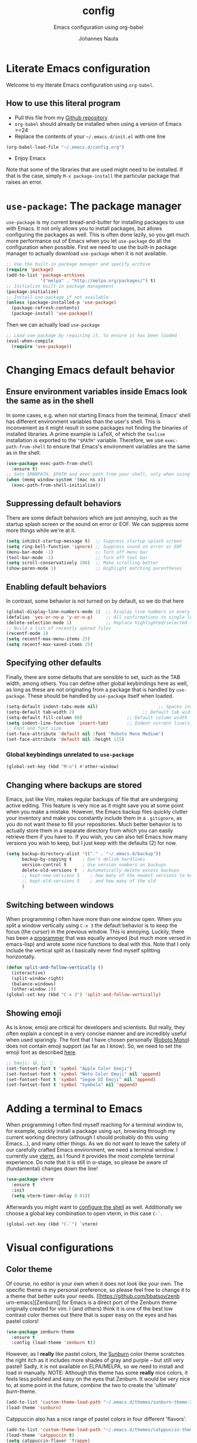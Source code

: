 #+TITLE:		config
#+SUBTITLE: Emacs configuration using org-babel
#+AUTHOR:   Johannes Nauta
#+STARTUP:  indent

* Literate Emacs configuration
Welcome to my literate Emacs configuration using =org-babel=.

** How to use this literal program
+ Pull this file from my [[https://github.com/github-jnauta/emacs-config][Github repository]]
+ =org-babel= should already be installed when using a version of Emacs >=24 
+ Replace the contents of your =~/.emacs.d/init.el= with one line
#+begin_src emacs-lisp
(org-babel-load-file "~/.emacs.d/config.org")
#+end_src
+ Enjoy Emacs

Note that some of the libraries that are used might need to be installed. If
that is the case, simply =M-x package-install= the particular package that
raises an error.
  
* =use-package=: The package manager
=use-package= is my current bread-and-butter for installing packages to use with
Emacs. It not only allows you to install packages, but allows configuring the
packages as well. This is often done lazily, so you get much more performance
out of Emacs when you let =use-package= do all the configuration when possible.
First we need to use the built-in package manager to actually download
=use-package= when it is not available.
#+begin_src emacs-lisp :tangle yes
  ;; Use the built-in package manager and specify archive
  (require 'package)
  (add-to-list 'package-archives
               '("melpa" . "http://melpa.org/packages/") t)
  ;; Initialize built-in package management
  (package-initialize)
  ;; Install use-package if not available
  (unless (package-installed-p 'use-package)
    (package-refresh-contents)
    (package-install 'use-package))
#+end_src

Then we can actually load =use-package=
#+begin_src emacs-lisp :tangle yes
  ;; Load use-package by requiring it, to ensure it has been loaded
  (eval-when-compile
    (require 'use-package))
#+end_src

* Changing Emacs default behavior
** Ensure environment variables inside Emacs look the same as in the shell
In some cases, e.g. when not starting Emacs from the terminal, Emacs' shell has
different environment variables than the user's shell. This is inconvenient as
it might result in some packages not finding the binaries of installed
libraries. A prime example is LaTeX, of which the =texlive= installation is
exported to the ="$PATH"= variable. Therefore, we use =exec-path-from-shell= to
ensure that Emacs's environment variables are the same as in the shell.
#+begin_src emacs-lisp :tangle yes
  (use-package exec-path-from-shell
    :ensure t)
  ;; Sets $MANPATH, $PATH and exec-path from your shell, only when using the GUI.
  (when (memq window-system '(mac ns x))
    (exec-path-from-shell-initialize))
#+end_src
** Suppressing default behaviors
There are some default behaviors which are just annoying, such as the startup
splash screen or the sound on error or EOF. We can suppress some more things
while we're at it.
#+begin_src emacs-lisp :tangle yes
  (setq inhibit-startup-message t)  ;; Suppress startup splash screen
  (setq ring-bell-function 'ignore) ;; Suppress sound on error or EOF
  (menu-bar-mode -1)                ;; Turn off menu bar
  (tool-bar-mode -1)                ;; Turn off tool bar
  (setq scroll-conservatively 100)  ;; Make scrolling better
  (show-paren-mode 1)               ;; Highlight matching parentheses
#+end_src

** Enabling default behaviors
In contrast, some behavior is not turned on by default, so we do that here
#+begin_src emacs-lisp :tangle yes
  (global-display-line-numbers-mode 1)	;; Display line numbers in every buffer
  (defalias 'yes-or-no-p 'y-or-n-p)     ;; All confirmations to single letters
  (delete-selection-mode 1)             ;; Replace highlighted/selected text
  ;; Build a list of recently opened files
  (recentf-mode 1)
  (setq recentf-max-menu-items 25)
  (setq recentf-max-saved-items 25)
#+end_src

** Specifying other defaults
Finally, there are some defaults that are sensible to set, such as the TAB
width, among others. You can define other global keybindings here as well, as
long as these are not originating from a package that is handled by
=use-package=. These should be handled by =use-package= itself when loaded.
#+begin_src emacs-lisp :tangle yes
  (setq-default indent-tabs-mode nil)						;; Spaces instead of tabs
  (setq-default tab-width 2)			              ;; Default tab width
  (setq-default fill-column 80)                 ;; Default column width
  (setq indent-line-function 'insert-tab)       ;; Indent current line(s) according to current major mode
  ;; Font and font size
  (set-face-attribute 'default nil :font "Roboto Mono Medium")
  (set-face-attribute 'default nil :height 115)
#+end_src

*** Global keybindings unrelated to =use-package=
#+begin_src emacs-lisp :tangle yes
(global-set-key (kbd "M-o") #'other-window)
#+end_src

** Changing where backups are stored
Emacs, just like Vim, makes regular backups of file that are undergoing active
editing. This feature is very nice as it might save you at some point when you
make a mistake. However, the Emacs backup files quickly clutter your inventory
and make you constantly include them in a =.gitignore=, as you do not want these
to fill your repositories. Much better behavior is to actually store them in a
separate directory from which you can easily retrieve them if you have to.
If you wish, you can also tell Emacs how many versions you wish to keep, but I
just keep with the defaults (2) for now.
#+begin_src emacs-lisp :tangle yes
  (setq backup-directory-alist '(("." . "~/.emacs.d/backup"))
        backup-by-copying t    ; Don't delink hardlinks
        version-control t      ; Use version numbers on backups
        delete-old-versions t  ; Automatically delete excess backups
        ;; kept-new-versions 5    ; how many of the newest versions to keep
        ;; kept-old-versions 5    ; and how many of the old
        )
#+end_src

** Switching between windows
When programming I often have more than one window open. When you split a window
vertically using =C-x 3= the default behavior is to keep the focus (the
cursor) in the previous window. This is annoying. Luckily, there has been a
[[https://github.com/daedreth/UncleDavesEmacs/blob/master/config.org][programmer]] that was equally annoyed (but much more versed in emacs-lisp) and
wrote some nice functions to deal with this. Note that I only include the
vertical split as I basically never find myself splitting horizontally.
#+begin_src emacs-lisp :tangle yes
  (defun split-and-follow-vertically ()
    (interactive)
    (split-window-right)
    (balance-windows)
    (other-window 1))
  (global-set-key (kbd "C-x 3") 'split-and-follow-vertically)
#+end_src

** Showing emoji
As is know, emoji are critical for developers and scientists. But really, they
often explain a concept in a very concise manner and are incredibly useful when
used sparingly. The font that I have chosen personally ([[https://fonts.google.com/specimen/Roboto+Mono][Roboto Mono]]) does not
contain emoji support (as far as I know). So, we need to set the emoji font as
described [[https://github.com/emacs-lsp/lsp-mode/issues/2291#issuecomment-813097394][here]].
#+begin_src emacs-lisp :tangle yes
  ;; Emoji: 😄, 🤦, 🏴
  (set-fontset-font t 'symbol "Apple Color Emoji")
  (set-fontset-font t 'symbol "Noto Color Emoji" nil 'append)
  (set-fontset-font t 'symbol "Segoe UI Emoji" nil 'append)
  (set-fontset-font t 'symbol "Symbola" nil 'append)
#+end_src

* Adding a terminal to Emacs
When programming I often find myself reaching for a terminal window to, for
example, quickly install a package using =apt=, browsing through my current
working directory (although I should probably do this using Emacs...), and many
other things. As we do not want to leave the safety of our carefully crafted
Emacs environment, we need a terminal window. I currently use
[[https://github.com/akermu/emacs-libvterm][vterm]], as I found
it provides the most complete terminal experience. Do note that it is still in
α-stage, so please be aware of (fundamental) changes down the line!
#+begin_src emacs-lisp :tangle yes
  (use-package vterm
    :ensure t
    :init
    (setq vterm-timer-delay 0.01))
#+end_src
Afterwards you might want to [[https://github.com/akermu/emacs-libvterm#shell-side-configuration][configure the shell]] as well.
Additionally we choose a global key combination to open vterm, in this case
=C-`=.
#+begin_src emacs-lisp :tangle yes
(global-set-key (kbd "C-`") `vterm)
#+end_src

* Visual configurations
** Color theme
Of course, no editor is your own when it does not look like your own. The
specific theme is my personal preference, so please feel free to change it to a
theme that better suits your needs.
[[https://github.com/bbatsov/zenb
urn-emacs][Zenburn]] for Emacs is a direct port of the Zenburn theme originally created for
vim. I (and others) think it is one of the best low contrast color themes out
there that is super easy on the eyes and has pastel colors!
#+begin_src emacs-lisp :tangle yes
  (use-package zenburn-theme
    :ensure t
    :config (load-theme 'zenburn t))
#+end_src

However, as I *really* like pastel colors, the [[https://github.com/mvarela/Sunburn-Theme][Sunburn]] color theme scratches the
right itch as it includes more shades of gray and purple -- but still very
pastel! Sadly, it is not available on ELPA/MELPA, so we need to install and load
in manually.
NOTE: Although this theme has some *really* nice colors, it feels less polished
and easy on the eyes that Zenburn. It would be very nice to, at some point in
the future, combine the two to create the 'ultimate' /burn/-theme.
#+begin_src emacs-lisp :tangle no
  (add-to-list 'custom-theme-load-path "~/.emacs.d/themes/sunburn-theme-20231101.1")
  (load-theme 'sunburn)
#+end_src

Catppuccin also has a nice range of pastel colors in four different 'flavors'.
#+begin_src emacs-lisp :tangle no
  (add-to-list 'custom-theme-load-path "~/.emacs.d/themes/catppuccin-theme-20231101.1")
  (load-theme 'catppuccin t)
  (setq catppuccin-flavor 'frappe)
  (catppuccin-reload)
#+end_src
NOTE: Although this theme has great colors, there are some things that are not
wel configured. Similar to the Sunburn theme above, it needs some more work to
actually fit my preferred style, although it has some potential!

** Change the startup screen
#+begin_src emacs-lisp :tangle yes
  (use-package dashboard
    :ensure t
    :config
    (dashboard-setup-startup-hook))
  ;; Set the title
  (setq dashboard-banner-logo-title "Welcome Johannes")
  ;; Set the banner
  (setq dashboard-startup-banner 'logo)
  ;; Center content
  (setq dashboard-center-content t)
  ;; Customize widgets
  (setq dashboard-items '((recents . 5)
                          (bookmarks . 5)))
  ;; Disable random footnote
  (setq dashboard-set-footer nil)
#+end_src

** Change how [[https://github.com/akermu/emacs-libvterm][vterm]] is displayed when opened
The vterm normally opens (I think?) in an already opened buffer. This is often
unwanted as you want to use the terminal on the side while keeping your current
active buffer open. My personal preference is to open the terminal on the bottom
-- mainly because I am used to that from my VSCode days.
#+begin_src emacs-lisp :tangle yes
  (add-to-list 'display-buffer-alist
               '("\*vterm\*"
                 (display-buffer-in-side-window)
                 (window-height . 0.275)         ;; Specify fraction of window height
                 (side . bottom)
                 (slot . 0)))
#+end_src

** Change the modeline
The modeline in Emacs is the single-line below each buffer in a window. It can
display important information on the opened file, such as the Git branch, the
filename, and [[https://www.emacswiki.org/emacs/ModeLine][much more]]. While I have played around with some configurations, I
find the default modeline quite respectable, and tweaking the modeline was quite
difficult.
So, current modifications is just to include the column number in the modeline.
#+begin_src emacs-lisp :tangle yes
  (setq column-number-mode t)
#+end_src
In some cases, the modeline becomes too full (looking at you =lsp-mode=). We can
hide (i.e. [[https://github.com/myrjola/diminish.el][diminish]]) their appearance while they still work for us in the
background. This is useful for many packages that are basically always loaded,
like snippets, =which-key=, etc.
#+begin_src emacs-lisp :tangle yes
  (use-package diminish
    :ensure t)
  (diminish 'eldoc-mode)
  (diminish 'visual-line-mode)
#+end_src

** Change the frame title
The frame title is displayed on top of the Emacs frame and can be configured as
well. I do not look at the top of the frame often, so we will just let it
display the filename and the Emacs version for now
#+begin_src emacs-lisp :tangle yes
(setq frame-title-format '("" "[%b] - Emacs " emacs-version))
#+end_src

* Enriching Emacs functionality
** Navigating buffers
Navigating the current buffer can sometimes be a hassle as you have to press the
arrow keys or, in extreme cases, use the mouse (/shudder/). Sometimes you need
to be at very specific points in a document, and luckily for me there exists a
beautiful package that handles this: =avy=. While explaining it sounds complex,
it boils down to =M-x avy-goto-char= (rebound to =M-s=) and pressing a specific
letter or key. On each instance of the key a letter will appear and pressing
that letter will bring you immediately to that destination. Just try it!
#+begin_src emacs-lisp :tangle yes
(use-package avy
  :ensure t
  :bind ("M-s" . avy-goto-char))
#+end_src

** Interactive completion of Emacs functions
[[https://github.com/minad/vertico][Vertico]] provides us with a minimalistic vertical completion UI that is based on
the default completion system. Simple, yet powerful.
#+begin_src emacs-lisp :tangle yes
  (use-package vertico
    :ensure t
    :init (vertico-mode))
#+end_src

And let Vertico persist the history over Emacs restarts, so we can, if we want,
quickly re-open files that we opened in a previous session.
#+begin_src emacs-lisp :tangle yes
  (use-package savehist
    :init (savehist-mode))
#+end_src

As with Vertico the order of the regexp matters, it is often convenient to
invoke [[https://github.com/oantolin/orderless][Orderless]], which makes the completion style match multiple regexps in any
order. For example, I can "M-x ins pac" and "M-x package-install" will likely be
the top candidate.
#+begin_src emacs-lisp :tangle yes
  (use-package orderless
    :ensure t
    :custom
    (completion-styles '(orderless basic))
    (completion-category-overrides '((file (styles basic partial-completion)))))
#+end_src
** Show active bindings using =which-key=
[[https://github.com/justbur/emacs-which-key/][=which-key=]] is a minor mode for Emacs that displays the key bindings following
your currently entered incomplete command in a popup. This is super useful when
using new packages as you often are not aware of all the shortcuts. With
=which-key= you only have to remember the prefix, not the entire command. For
example, you can press =C-x= and after (the default of) 1 second the minibuffer
will expand with the keybindings that follow =C-x=.
#+begin_src emacs-lisp :tangle yes
  (use-package which-key
    :ensure t
    :config
    (which-key-mode)
    :diminish which-key-mode)
#+end_src
** Annotations in the minibuffer
In many cases, especially when using relatively obscure Emacs functionality, it
becomes unclear what a specific command does. [[https://github.com/minad/marginalia][Marginalia]] adds annotation in the
minibuffer that explains the function of the command. This makes it very useful
when using =M-x= functions, especially when combined with the above initialize
completion frameworks.
#+begin_src emacs-lisp :tangle yes
  (use-package marginalia
    :ensure t
    :init
    (marginalia-mode))
#+end_src

** Mini-buffer actions with Embark
When having the cursor at a specific point when using Emacs, you often need to
think about what to do with a selected region before you can do this. However,
it can be easier. [[https://github.com/oantolin/embark][Embark]] enables you to suggest what to do with a specific
selection, before you even think what to do with it. Effectively, it acts like a
'right-click' on a piece of text in any other software. Is the text a link?
Embark will suggest you to open it in a browser. Is it a list? Embark might
suggest you to order the list based on some constraints. The list goes on and
on. Embark comes with hundreds of actions preconfigures and, of course, they can
be tailored to your needs if needed.
#+begin_src emacs-lisp :tangle yes
  (use-package embark
    :ensure t
    :bind
    ("C-." . embark-act)
    :init
    :config

    ;; Hide the mode line of the Embark live/completions buffers
    (add-to-list 'display-buffer-alist
                 '("\\`\\*Embark Collect \\(Live\\|Completions\\)\\*"
                   nil
                   (window-parameters (mode-line-format . none)))))
#+end_src

* Emacs YASnippets
No modern editor is complete without inserting large, pre-formatted textblocks
into your files with the press of a button. What separates a fast programmer (or
writer) from a slow one is basically the use of 'snippets'. For example, all
elisp source code blocks in this Org file are inserted with the =elisp_<TAB>=
button combination. I personally use [[https://github.com/joaotavora/yasnippet][YASnippet]] in combination with a popular
repository that contains snippets for a lot of modes, [[https://github.com/AndreaCrotti/yasnippet-snippets][YASnippet-snippets]].
Snippets themselves should also be included in this repository, see the
file:snippets/ directory.
#+begin_src emacs-lisp :tangle yes
  (use-package yasnippet
    :ensure t
    :diminish yas-global-mode
    :config (yas-global-mode))
  (use-package yasnippet-snippets
    :after yasnippet
    :ensure t
    :config (yasnippet-snippets-initialize))
#+end_src

* Mode-specific configurations
** Text completion using Company
[[https://company-mode.github.io/][Company]] (COMPletion ANYwhere) is a text completion framework for Emacs. It pops
up a small UI that shows you candidates for the symbols you have currently
typed, making development much faster and avoid spelling mistakes, e.g. in
function names.
#+begin_src emacs-lisp :tangle yes
  (use-package company
    :ensure t
    :diminish global-company-mode
    :hook (after-init-hook . global-company-mode))
#+end_src
** Language server
When coding one wants a so-called 'IDE-like experience', in that your text
editor recognizes previously defined function for autocompletion, displays
documentation of functions, checks syntax errors, etc. Emacs provides these
features using =lsp-mode=; a mode that supports *all* language features defined
in the Language Server Protocol (LSP). As always, Emacs' =lsp-mode= is highly
flexible and easy to configure and works well with popular Emacs packages like
=company=, =flycheck= and =projectile=.
#+begin_src emacs-lisp :tangle yes
  (use-package lsp-mode
    :ensure t  
    :commands (lsp lsp-deferred)
    :init
    ;; Usually the =lsp-keymap-prefix= is bound to "C-c l", but this is already
    ;; bound to the (very useful!) =org-store-link=, which we do not want to
    ;; override. "C-c o" ('o' for option) was empty, so use it here.
    (setq lsp-keymap-prefix "C-c o")
    :config
    (define-key lsp-mode-map (kbd lsp-keymap-prefix) lsp-command-map)
    :hook (;; add modes
           (julia-mode . lsp-deferred)
           ;; =lsp-enable-which-key-integration= gives us descriptions of what the keys
           ;; do, which helps us figure out what they do when using =lsp-mode=.
           (lsp-mode . lsp-enable-which-key-integration)))
#+end_src

*** Languages
  For =lsp-mode= to function we need to install the language server for the
  languages that we are interested in. Currently, i do most of my development in
  Julia and Python, so those will be the language servers that will be installed
  below.
  !! IMPORTANT: it is important to add a hook to =lsp-mode= for the specifical
  =<language>-mode= when defining and configuring the mode (see [[*Julia configuration][here]] for an example).
  *Languages currently supported*
  1. [[*julia][Julia]]
  2. ...
**** Julia
#+begin_src emacs-lisp :tangle yes
  (use-package lsp-julia
    :ensure t
    :config
    (setq lsp-julia-default-environment "~/.julia/environments/v1.8"))
#+end_src

** Org mode
Org mode comes with a lot of possible configurations, so these are just a very
small selection of what is actually possible.
*** Default behaviors
The default bullets of Org are quite ugly (just bullets basically), so we make
them look a little bit better. The same goes for the collapsed headers, called
the 'ellipsis'.
#+begin_src emacs-lisp :tangle yes
  (use-package org-bullets
  	:ensure t
    :config
    (add-hook 'org-mode-hook (lambda () (org-bullets-mode 1))))

  (setq org-ellipsis "⤵")
#+end_src

Support shift selecting blocks of text as well, as described [[https://orgmode.org/manual/Conflicts.html][here]].
#+begin_src emacs-lisp :tangle yes
  (setq org-support-shift-select t)
#+end_src

Next up is changing the look of source code blocks (like the elisp blocks in
this Org file).
#+begin_src emacs-lisp :tangle yes
  (setq org-src-fontify-natively t)
#+end_src

Change the default behavior of Org timestamps to actually note the time
and date when logging TODO's.
#+begin_src emacs-lisp :tangle yes
  (setq org-log-done t)
#+end_src

It is inconvenient to have to =M-x auto-fill-mode= every time you open an Org
file. However, line wrapping (not only visually line wrapping, as when using
=visual-line-mode-) is basically a must. Therefore, we add a hook that enables
this every time we open an Org file.
#+begin_src emacs-lisp :tangle yes
  (add-hook 'org-mode-hook #'auto-fill-mode)
  (add-hook 'org-mode-hook #'visual-line-mode)
#+end_src

Org links are by default openen in another window (i.e. it splits the current
window in 2), which I think is undesired in many cases other than just quickly
checking the file out. To change this default behavior, we need to change the
value of =org-link-frame-setup=
#+begin_src emacs-lisp :tangle yes
  (add-to-list 'org-link-frame-setup '(file . find-file))
#+end_src

*** Global org keys
I currently do not use a lot or Org functionality, so I should update this
section on global keys and what they do when I actually have some experience
with them. 
#+begin_src emacs-lisp :tangle yes
  (global-set-key (kbd "C-c l") #'org-store-link)
  (global-set-key (kbd "C-c a") #'org-agenda)
  (global-set-key (kbd "C-c c") #'org-capture)
#+end_src

*** Org-mode configuration
**** Citation with citar
As we would like to cite items from some =.bib= file (perhaps one that is
handled by external library applications such as Zotero), we use [[https://github.com/emacs-citar/citar][Citar]].
This takes care of the dirty work and simply allows us to insert
citations as if we were writing LaTeX! We can also specify a (shared) global
bibliography and add any other (local) bibliographies within the Org files
themselves if we want.
#+begin_src emacs-lisp :tangle yes
  (use-package citar
    :custom
    (org-cite-global-bibliography '("~/work/papers/better-bibtex/postdoc.bib"))
    (org-cite-insert-processor 'citar)
    (org-cite-follow-processor 'citar)
    (org-cite-activate-processor 'citar)
    (citar-bibliography org-cite-global-bibliography)
    ;; optional: (or )rg-cite-insert is also bound to C-c C-x C-@
    :bind
    (:map org-mode-map :package org ("C-c i c" . #'org-cite-insert)))
#+end_src

To ensure that Citar works well together with [[Mini-buffer actions][Embark]] we load the =citar-embark=
package that adds contextual access in the minibuffer.
#+begin_src emacs-lisp :tangle yes
  (use-package citar-embark
    :after citar embar
    :no-require t
    :config (citar-embark-mode))
#+end_src

**** Capture templates
Within the Org-mode infrastructure, *Capture* allows you to quickly store a note
with little to no interruption of the current work flow. We  can use templates
for different types of capture items, such as TODOs. Here, we copy the example
from the Org-mode documentation that describes a template to create general TODO
entries and put these under the heading 'Tasks' in our main task =.org= file.
#+begin_src emacs-lisp :tangle yes
  (setq org-capture-templates
      '(("t" "Todo" entry (file+headline "~/work/tasks/org/todo.org" "Tasks")
         "* TODO %?\n  %i\n  %a")))
#+end_src

*** Org-roam configuration
#+begin_src emacs-lisp :tangle yes
  (use-package org-roam
    :custom
    (org-roam-directory "~/work/notes/org-roam/")
    :bind (("C-c n l" . org-roam-buffer-toggle)
           ("C-c n f" . org-roam-node-find)
           ("C-C n i" . org-roam-node-insert))
    :config (org-roam-setup))
#+end_src

**** TODO Use Org-roam more often, make a sensible configuration and write some supporting text on the configuration. 

** LaTeX configuration
LaTeX is super nice, but compiling LaTeX is not so nice. Therefore we want to
automate as much as we can so we can actually focus on writing only. This of
course includes heavy use of [[YASnippets]] (e.g. for =\align= environments), but
also includes quick (re-)compiling of =.tex= files, building a bibliography,
etc. Working with LaTeX and (external) PDF viewers could be a chapter on its
own, but most of the keybindings provides below speak for themselves. The
configuration is built on top of [[https://www.gnu.org/software/auctex/][AUCTeX]], which is an extensible package for
writing an formatting TeX files in Emacs. 
#+begin_src emacs-lisp :tangle yes
  (use-package tex
    :ensure auctex
    :config
    (setq TeX-auto-save t)
    (setq TeX-parse-self t)
    (setq-default TeX-master nil))
#+end_src
While there exist some pdf tools that can display the rendered PDF in an Emacs
window and provide Emacs functionality (such as [[https://www.emacswiki.org/emacs/IncrementalSearch][isearch]]), the viewers convert
the PDF to a PNG and thereby losing resolution. While you can fiddle with the
dpi settings, I prefer to use a better PDF-viewer instead
There are, of course, multiple options. One of the first I used happily was
[[https://wiki.gnome.org/Apps/Evince][Evince]]. For Evince, the following configuration is given.
#+begin_src emacs-lisp :tangle no
  (setq TeX-view-program-list '(("Evince" "evince --page-index=%(outpage) %o")))
  (setq TeX-view-program-selection '((output-pdf "Evince")))
#+end_src
However, I found that with Evince it is difficult to change the background color
without hacking into the source code. The white background, however, is quite a
strain on the eyes during development. And it is not pastel enough of
course. Luckily for us, there exists a PDF viewer, called [[https://pwmt.org/projects/zathura/][Zathura]], which is
highly custimizable and minimalistic. Moreover, the [[https://github.com/catppuccin/catppuccin][catppuccin team]] has made
some [[https://github.com/catppuccin/zathura][nice themes]] available for Zathura, so we use one of the themes and use
Zathura as our main PDF-viewer.
#+begin_src emacs-lisp :tangle yes
  (setq TeX-view-program-selection '((output-pdf "Zathura")))
#+end_src

Additionaly, when we recompile a TeX file we want the PDF viewer to see the
updated PDF, so we 'correlate' the TeX and the PDF.
#+begin_src emacs-lisp :tangle yes
  (add-hook 'LaTeX-mode-hook 'TeX-source-correlate-mode)
#+end_src

And update the PDF buffers after a successful LaTeX run.
#+begin_src emacs-lisp :tangle yes
  (add-hook 'TeX-after-compilation-finished-functions
            #'TeX-revert-document-buffer)
#+end_src

Finally, we change the keybinding of the 'save-render-show' procedure when in
LaTeX-mode.
** Markdown configuration
While Org mode is nice and all, I find myself reverting to Markdown in many
cases. Most often for a =README.md= that is included in a Git repository. But it
is nice to know that Org does support conversion to Markdown!
Currently, as Markdown is a super simple (and therefore useful!) text format,
the only thing I find myself using non-default behaviors is my preference of
displaying emojis -- so enable that here.
#+begin_src emacs-lisp :tangle yes
  (use-package emojify
    :hook (markdown-mode . emojify-mode))
#+end_src

** Python configuration
Currently I write most of my code in Python, so we need some code completion and
things to make writing Python code less of a chore. First, let us fix the tab width
#+begin_src emacs-lisp :tangle yes
(add-hook 'python-mode-hook
      (lambda ()
        (setq indent-tabs-mode nil)
        (setq tab-width 4)
        (setq python-indent-offset 4)))
#+end_src

*** Autocompletion
Currently I use [[http://tkf.github.io/emacs-jedi/released/#][Jedi.el]] for Python auto-completion. Besides completion is also
enables a small pop-up screen that shows information about a function or class,
code location, and more.
#+begin_src emacs-lisp :tangle yes
  (use-package jedi
    :hook (python-mode . jedi:setup)
    (setq jedi:complete-on-dot t))
#+end_src

*** IPython Notebook
As much of the current development of Python code occurs in IPython Notebooks,
such as a Jupyter Notebook, we would like to have this functionality in Emacs as
well.
Please do note that Emacs is **not** an Electron app (which is good!), so that
some IPython functionality is not supported by default. More specifically, all
things that are related to Javascript are not easily supported. This should not
discourage you from using Emacs however, as you can use the Jedi.el Python
completion backend right here in your IPython Notebook! And I can assure you
that that one is much better, and much more configurable, then Jupyter
Notebook's default code completer.

Currently, I use [[https://github.com/millejoh/emacs-ipython-notebook][Emacs Ipython Notebook (EIN)]] as it proved to be the most
successful one. The basic workflow, in order to support =conda= virtual
environments as the Python kernel, is to start a Jupyter Notebook from the
terminal and hook Emacs to that running kernel on your localhost using
=ein:login=. In this way we do not have to fiddle much with Python kernels,
virtual environments, and more. In the future we might want to make EIN know
about our virtual environments and spin up a IPython kernel itself.
#+begin_src emacs-lisp :tangle yes
  (use-package ein
  	:ensure t
    :config
    (setq ein:completion-backend 'ein:use-ac-jedi-backend))
#+end_src

** Julia configuration
I want to start writing most of my code in [[https://julialang.org/][Julia]] as it is very appealing for
scientific computing. While in general the support for Julia is not as
widespread as Python's, there is significant movement leading to a bunch of
tools (for Emacs). The most important one is [[https://github.com/JuliaEditorSupport/julia-emacs][Julia-mode]].
#+begin_src emacs-lisp :tangle yes
  (use-package julia-mode
    :ensure t
    ;; Specify the hook that connects =lsp-mode=
    :hook (julia-mode-hook . lsp-mode))
#+end_src
Note: =julia-mode= does not highlight syntax very well.

The Julia REPL is quite a useful tool when writing and debugging, so we want to
add support for a good REPL in Emacs. Sadly, [[https://github.com/tpapp/julia-repl][julia-repl]] is not not available
through MELPA, so we cannot use =use-package= to automate the installation but
have to resort to manually downloading the relevant =elisp= files.
#+begin_src emacs-lisp :tangle yes
  (use-package julia-repl
    :ensure t
    :hook (julia-mode . julia-repl-mode)

    :config
    ;; Set the terminal backend
    (julia-repl-set-terminal-backend 'vterm)

    ;; Keybindings for quickly sending code to the REPL
    (define-key julia-repl-mode-map (kbd "<M-RET>") 'my/julia-repl-send-cell))
#+end_src

#+begin_src emacs-lisp :tangle yes
  (defun my/julia-repl-send-cell() 
    ;; "Send the current julia cell (delimited by ###) to the julia shell"
    (interactive)
    (save-excursion
      (setq cell-begin (if (re-search-backward "^###" nil t) (point) (point-min))))
    (save-excursion
      (setq cell-end (if (re-search-forward "^###" nil t) (point) (point-max))))
    (set-mark cell-begin)
    (goto-char cell-end)
    (julia-repl-send-region-or-line)
    (next-line))
#+end_src


